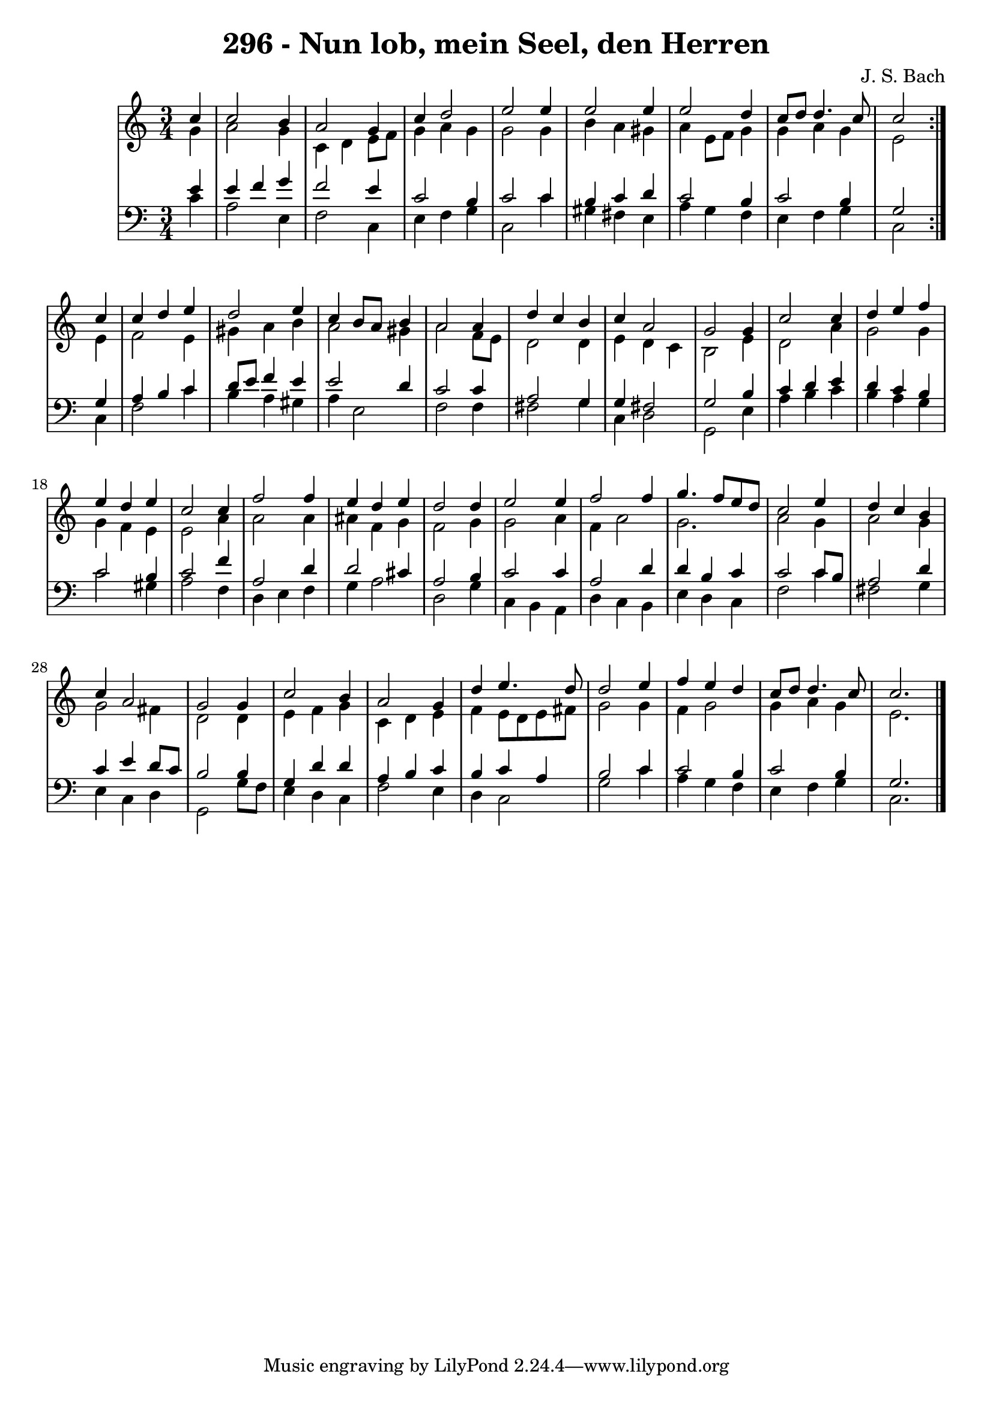 \version "2.10.33"

\header {
  title = "296 - Nun lob, mein Seel, den Herren"
  composer = "J. S. Bach"
}


global = {
  \time 3/4
  \key c \major
}


soprano = \relative c'' {
  \repeat volta 2 {
    \partial 4 c4 
    c2 b4 
    a2 g4 
    c4 d2 
    e2 e4 
    e2 e4     %5
    e2 d4 
    c8 d8 d4. c8 
    c2 } c4 
  c4 d4 e4 
  d2 e4   %10
  c4 b8 a8 b4 
  a2 a4 
  d4 c4 b4 
  c4 a2 
  g2 g4   %15
  c2 c4 
  d4 e4 f4 
  e4 d4 e4 
  c2 c4 
  f2 f4   %20
  e4 d4 e4 
  d2 d4 
  e2 e4 
  f2 f4 
  g4. f8 e8 d8   %25
  c2 e4 
  d4 c4 b4 
  c4 a2 
  g2 g4 
  c2 b4   %30
  a2 g4 
  d'4 e4. d8 
  d2 e4 
  f4 e4 d4 
  c8 d8 d4. c8   %35
  c2. 
  
}

alto = \relative c'' {
  \repeat volta 2 {
    \partial 4 g4 
    a2 g4 
    c,4 d4 e8 f8 
    g4 a4 g4 
    g2 g4 
    b4 a4 gis4     %5
    a4 e8 f8 g4 
    g4 a4 g4 
    e2 } e4 
  f2 e4 
  gis4 a4 b4   %10
  a2 gis4 
  a2 f8 e8 
  d2 d4 
  e4 d4 c4 
  b2 e4   %15
  d2 a'4 
  g2 g4 
  g4 f4 e4 
  e2 a4 
  a2 a4   %20
  ais4 f4 g4 
  f2 g4 
  g2 a4 
  f4 a2 
  g2.   %25
  a2 g4 
  a2 g4 
  g2 fis4 
  d2 d4 
  e4 f4 g4   %30
  c,4 d4 e4 
  f4 e8 d8 e8 fis8 
  g2 g4 
  f4 g2 
  g4 a4 g4   %35
  e2. 
  
}

tenor = \relative c' {
  \repeat volta 2 {
    \partial 4 e4 
    e4 f4 g4 
    f2 e4 
    c2 b4 
    c2 c4 
    b4 c4 d4     %5
    c2 b4 
    c2 b4 
    g2 } g4 
  a4 b4 c4 
  d8 e8 f4 e4   %10
  e2 d4 
  c2 c4 
  a2 g4 
  g4 fis2 
  g2 b4   %15
  c4 d4 e4 
  d4 c4 b4 
  c2 b4 
  c2 f4 
  a,2 d4   %20
  d2 cis4 
  a2 b4 
  c2 c4 
  a2 d4 
  d4 b4 c4   %25
  c2 c8 b8 
  a2 d4 
  c4 e4 d8 c8 
  b2 b4 
  g4 d'4 d4   %30
  a4 b4 c4 
  b4 c4 a4 
  b2 c4 
  c2 b4 
  c2 b4   %35
  g2. 
  
}

baixo = \relative c' {
  \repeat volta 2 {
    \partial 4 c4 
    a2 e4 
    f2 c4 
    e4 f4 g4 
    c,2 c'4 
    gis4 fis4 e4     %5
    a4 g4 f4 
    e4 f4 g4 
    c,2 } c4 
  f2 c'4 
  b4 a4 gis4   %10
  a4 e2 
  f2 f4 
  fis2 g4 
  c,4 d2 
  g,2 e'4   %15
  a4 b4 c4 
  b4 a4 g4 
  c2 gis4 
  a2 f4 
  d4 e4 f4   %20
  g4 a2 
  d,2 g4 
  c,4 b4 a4 
  d4 c4 b4 
  e4 d4 c4   %25
  f2 c'4 
  fis,2 g4 
  e4 c4 d4 
  g,2 g'8 f8 
  e4 d4 c4   %30
  f2 e4 
  d4 c2 
  g'2 c4 
  a4 g4 f4 
  e4 f4 g4   %35
  c,2. 
  
}

\score {
  <<
    \new StaffGroup <<
      \override StaffGroup.SystemStartBracket #'style = #'line 
      \new Staff {
        <<
          \global
          \new Voice = "soprano" { \voiceOne \soprano }
          \new Voice = "alto" { \voiceTwo \alto }
        >>
      }
      \new Staff {
        <<
          \global
          \clef "bass"
          \new Voice = "tenor" {\voiceOne \tenor }
          \new Voice = "baixo" { \voiceTwo \baixo \bar "|."}
        >>
      }
    >>
  >>
  \layout {}
  \midi {}
}